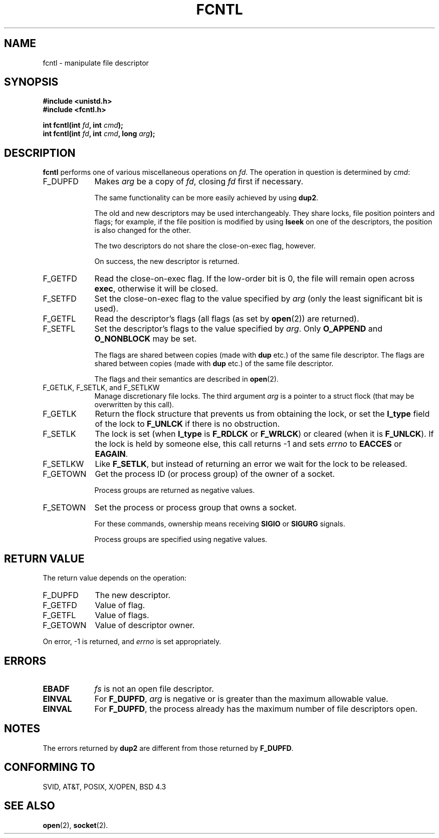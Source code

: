 .\" Hey Emacs! This file is -*- nroff -*- source.
.\"
.\" This manpage is Copyright (C) 1992 Drew Eckhardt;
.\"                               1993 Michael Haardt, Ian Jackson.
.\"
.\" Permission is granted to make and distribute verbatim copies of this
.\" manual provided the copyright notice and this permission notice are
.\" preserved on all copies.
.\"
.\" Permission is granted to copy and distribute modified versions of this
.\" manual under the conditions for verbatim copying, provided that the
.\" entire resulting derived work is distributed under the terms of a
.\" permission notice identical to this one
.\" 
.\" Since the Linux kernel and libraries are constantly changing, this
.\" manual page may be incorrect or out-of-date.  The author(s) assume no
.\" responsibility for errors or omissions, or for damages resulting from
.\" the use of the information contained herein.  The author(s) may not
.\" have taken the same level of care in the production of this manual,
.\" which is licensed free of charge, as they might when working
.\" professionally.
.\" 
.\" Formatted or processed versions of this manual, if unaccompanied by
.\" the source, must acknowledge the copyright and authors of this work.
.\"
.\" Modified Sat Jul 24 13:39:26 1993 by Rik Faith (faith@cs.unc.edu)
.\" Modified Tue Sep 26 21:47:21 1995 by Andries Brouwer (aeb@cwi.nl)
.\"
.TH FCNTL 2 "24 July 1993" Linux "Linux Programmer's Manual"
.SH NAME
fcntl \- manipulate file descriptor
.SH SYNOPSIS
.nf
.B #include <unistd.h>
.B #include <fcntl.h>
.sp
.BI "int fcntl(int " fd ", int " cmd );
.BI "int fcntl(int " fd ", int " cmd ", long " arg );
.fi
.SH DESCRIPTION
.B fcntl
performs one of various miscellaneous operations on
.IR fd .
The operation in question is determined by
.IR cmd :
.TP 0.9i
F_DUPFD
Makes
.I arg
be a copy of
.IR fd ,
closing
.I fd
first if necessary.
.sp
The same functionality can be more easily achieved by using
.BR dup2 .
.sp
The old and new descriptors may be used interchangeably. They share locks,
file position pointers and flags; for example, if the file position is
modified by using
.B lseek
on one of the descriptors, the position is also changed for the other.
.sp
The two descriptors do not share the close-on-exec flag, however.
.sp
On success, the new descriptor is returned.
.TP
F_GETFD
Read the close-on-exec flag.  If the low-order bit is 0, the file will
remain open across
.BR exec ,
otherwise it will be closed.
.TP
F_SETFD
Set the close-on-exec flag to the value specified by
.I arg
(only the least significant bit is used).

.TP
F_GETFL
Read the descriptor's flags (all flags (as set by
.BR open (2))
are returned).
.TP
F_SETFL
Set the descriptor's flags to the value specified by
.IR arg .
Only
.BR O_APPEND " and " O_NONBLOCK
may be set.
.sp
The flags are shared between copies (made with
.B dup
etc.) of the same file descriptor.
The flags are shared between copies (made with
.B dup
etc.) of the same file descriptor.
.sp
The flags and their semantics are described in
.BR open (2).
.TP
F_GETLK, F_SETLK, and F_SETLKW
Manage discretionary file locks.
The third argument
.I arg
is a pointer to a struct flock
(that may be overwritten by this call).
.TP
F_GETLK
Return the flock structure that prevents us from obtaining
the lock, or set the
.B l_type
field of the lock to
.B F_UNLCK
if there is no obstruction.
.TP
F_SETLK
The lock is set (when
.B l_type
is
.B F_RDLCK
or
.BR F_WRLCK )
or cleared (when it is
.BR F_UNLCK ).
If the lock is held by someone
else, this call returns -1 and sets
.I errno
to
.B EACCES
or
.BR EAGAIN .
.TP
F_SETLKW
Like
.BR F_SETLK ,
but instead of returning an error we wait for the lock to be released.
.TP
F_GETOWN
Get the process ID (or process group) of the owner of a socket.
.sp
Process groups are returned as negative values.
.TP
F_SETOWN
Set the process or process group that owns a socket.
.sp
For these commands, ownership means receiving
.B SIGIO
or
.B SIGURG
signals.
.sp
Process groups are specified using negative values.
.SH "RETURN VALUE"
The return value depends on the operation:
.TP 0.9i
F_DUPFD
The new descriptor.
.TP
F_GETFD
Value of flag.
.TP
F_GETFL
Value of flags.
.TP
F_GETOWN
Value of descriptor owner.
.PP
On error, \-1 is returned, and
.I errno
is set appropriately.
.SH ERRORS
.TP 0.9i
.B EBADF
.I fs
is not an open file descriptor.
.TP
.B EINVAL
For
.BR F_DUPFD ,
.I arg
is negative or is greater than the maximum allowable value.
.TP
.B EINVAL
For
.BR F_DUPFD ,
the process already has the maximum number of file descriptors open.
.SH NOTES
The errors returned by
.B dup2
are different from those returned by
.BR F_DUPFD .
.SH "CONFORMING TO"
SVID, AT&T, POSIX, X/OPEN, BSD 4.3
.SH "SEE ALSO"
.BR open "(2), "
.BR socket "(2). "
